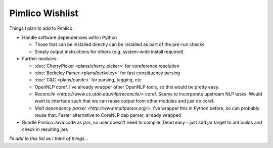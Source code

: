 =====================
  Pimlico Wishlist
=====================

Things I plan to add to Pimlico:

- Handle software dependencies within Python

  - Those that can be installed directly can be installed as part of the pre-run 
    checks
  - Simply output instructions for others (e.g. system-wide install required)

- Further modules:

  - :doc:`CherryPicker <plans/cherry_picker>` for coreference resolution
  - :doc:`Berkeley Parser <plans/berkeley>` for fast constituency parsing
  - :doc:`C&C <plans/candc>` for parsing, tagging, etc
  - OpenNLP coref. I've already wrapper other OpenNLP tools, so this would be pretty easy.
  - `Reconcile <https://www.cs.utah.edu/nlp/reconcile/>` coref. Seems to incorporate upstream NLP tasks. Would want
    to interface such that we can reuse output from other modules and just do coref.
  - `Malt dependency parser <http://www.maltparser.org/>`. I've wrapper this in Python before, so can probably reuse
    that. Faster alternative to CoreNLP dep parser, already wrapped

- Bundle Pimlico Java code as jars, so user doesn't need to compile. Dead easy - just add jar target to ant
  builds and check in resulting jars

*I'll add to this list as I think of things...*

